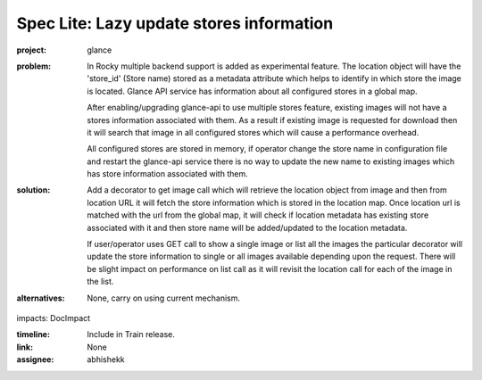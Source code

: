 ..
 This work is licensed under a Creative Commons Attribution 3.0 Unported
 License.

 http://creativecommons.org/licenses/by/3.0/legalcode

=========================================
Spec Lite: Lazy update stores information
=========================================

:project: glance

:problem: In Rocky multiple backend support is added as experimental feature.
          The location object will have the 'store_id' (Store name) stored as
          a metadata attribute which helps to identify in which store the
          image is located. Glance API service has information about all
          configured stores in a global map.

          After enabling/upgrading glance-api to use multiple stores feature,
          existing images will not have a stores information associated with
          them. As a result if existing image is requested for download then
          it will search that image in all configured stores which will cause
          a performance overhead.

          All configured stores are stored in memory, if operator change the
          store name in configuration file and restart the glance-api service
          there is no way to update the new name to existing images which has
          store information associated with them.

:solution: Add a decorator to get image call which will retrieve the location
           object from image and then from location URL it will fetch the store
           information which is stored in the location map. Once location url
           is matched with the url from the global map, it will check if
           location metadata has existing store associated with it and then
           store name will be added/updated to the location metadata.

           If user/operator uses GET call to show a single image or list
           all the images the particular decorator will update the store
           information to single or all images available depending upon
           the request. There will be slight impact on performance on list
           call as it will revisit the location call for each of the image
           in the list.


:alternatives: None, carry on using current mechanism.

impacts: DocImpact

:timeline: Include in Train release.

:link: None

:assignee: abhishekk
